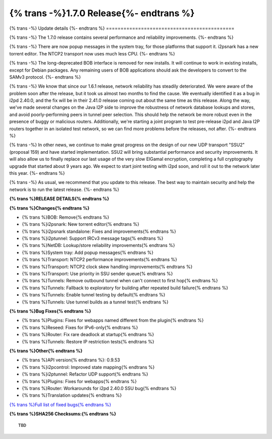 ===========================================
{% trans -%}1.7.0 Release{%- endtrans %}
===========================================

.. meta::
   :author: zzz
   :date: 2022-02-21
   :category: release
   :excerpt: {% trans %}1.7.0 with reliability and performance improvements{% endtrans %}

{% trans -%}
Update details
{%- endtrans %}
============================================


{% trans -%}
The 1.7.0 release contains several performance and reliability improvements.
{%- endtrans %}

{% trans -%}
There are now popup messages in the system tray, for those platforms that support it.
i2psnark has a new torrent editor.
The NTCP2 transport now uses much less CPU.
{%- endtrans %}

{% trans -%}
The long-deprecated BOB interface is removed for new installs.
It will continue to work in existing installs, except for Debian packages.
Any remaining users of BOB applications should ask the developers to convert to the SAMv3 protocol.
{%- endtrans %}

{% trans -%}
We know that since our 1.6.1 release, network reliability has steadily deteriorated.
We were aware of the problem soon after the release, but it took us almost two months to find the cause.
We eventually identified it as a bug in i2pd 2.40.0,
and the fix will be in their 2.41.0 release coming out about the same time as this release.
Along the way, we've made several changes on the Java I2P side to improve the
robustness of network database lookups and stores, and avoid poorly-performing peers in tunnel peer selection.
This should help the network be more robust even in the presence of buggy or malicious routers.
Additionally, we're starting a joint program to test pre-release i2pd and Java I2P routers
together in an isolated test network, so we can find more problems before the releases, not after.
{%- endtrans %}

{% trans -%}
In other news, we continue to make great progress on the design of our new UDP transport "SSU2" (proposal 159)
and have started implementation.
SSU2 will bring substantial performance and security improvements.
It will also allow us to finally replace our last usage of the very slow ElGamal encryption,
completing a full cryptography upgrade that started about 9 years ago.
We expect to start joint testing with i2pd soon, and roll it out to the network later this year.
{%- endtrans %}

{% trans -%}
As usual, we recommend that you update to this release. The best way to
maintain security and help the network is to run the latest release.
{%- endtrans %}


**{% trans %}RELEASE DETAILS{% endtrans %}**

**{% trans %}Changes{% endtrans %}**

- {% trans %}BOB: Remove{% endtrans %}
- {% trans %}i2psnark: New torrent editor{% endtrans %}
- {% trans %}i2psnark standalone: Fixes and improvements{% endtrans %}
- {% trans %}i2ptunnel: Support IRCv3 message tags{% endtrans %}
- {% trans %}NetDB: Lookup/store reliability improvements{% endtrans %}
- {% trans %}System tray: Add popup messages{% endtrans %}
- {% trans %}Transport: NTCP2 performance improvements{% endtrans %}
- {% trans %}Transport: NTCP2 clock skew handling improvements{% endtrans %}
- {% trans %}Transport: Use priority in SSU sender queue{% endtrans %}
- {% trans %}Tunnels: Remove outbound tunnel when can't connect to first hop{% endtrans %}
- {% trans %}Tunnels: Fallback to exploratory for building after repeated build failure{% endtrans %}
- {% trans %}Tunnels: Enable tunnel testing by default{% endtrans %}
- {% trans %}Tunnels: Use tunnel builds as a tunnel test{% endtrans %}


**{% trans %}Bug Fixes{% endtrans %}**

- {% trans %}Plugins: Fixes for webapps named different from the plugin{% endtrans %}
- {% trans %}Reseed: Fixes for IPv6-only{% endtrans %}
- {% trans %}Router: Fix rare deadlock at startup{% endtrans %}
- {% trans %}Tunnels: Restore IP restriction tests{% endtrans %}


**{% trans %}Other{% endtrans %}**

- {% trans %}API version{% endtrans %}: 0.9.53
- {% trans %}i2pcontrol: Improved state mapping{% endtrans %}
- {% trans %}i2ptunnel: Refactor UDP support{% endtrans %}
- {% trans %}Plugins: Fixes for webapps{% endtrans %}
- {% trans %}Router: Workarounds for i2pd 2.40.0 SSU bug{% endtrans %}
- {% trans %}Translation updates{% endtrans %}



`{% trans %}Full list of fixed bugs{% endtrans %}`__

__ http://{{ i2pconv('git.idk.i2p') }}/i2p-hackers/i2p.i2p/-/issues?scope=all&state=closed&milestone_title=1.7.0


**{% trans %}SHA256 Checksums:{% endtrans %}**

::

      TBD

